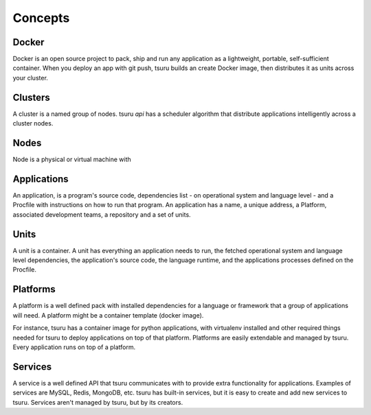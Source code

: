 Concepts
========

Docker
------

Docker is an open source project to pack, ship and run any application as a
lightweight, portable, self-sufficient container.
When you deploy an app with git push, tsuru builds an create Docker image,
then distributes it as units across your cluster.

Clusters
--------

A cluster is a named group of nodes. tsuru `api` has a scheduler algorithm
that distribute applications intelligently across a cluster nodes.

Nodes
-----

Node is a physical or virtual machine with 

Applications
------------

An application, is a program's source code, dependencies list - on
operational system and language level - and a Procfile with instructions on how
to run that program. An application has a name, a unique address, a Platform,
associated development teams, a repository and a set of units.

Units
-----

A unit is a container. A unit has everything an application needs to run, the
fetched operational system and language level dependencies, the application's
source code, the language runtime, and the applications processes defined on
the Procfile.

Platforms
---------

A platform is a well defined pack with installed dependencies for a language or
framework that a group of applications will need. A platform might be a
container template (docker image).

For instance, tsuru has a container image for python applications, with
virtualenv installed and other required things needed for tsuru to deploy
applications on top of that platform. Platforms are easily extendable and
managed by tsuru. Every application runs on top of a platform.

Services
--------

A service is a well defined API that tsuru communicates with to provide extra
functionality for applications. Examples of services are MySQL, Redis, MongoDB,
etc. tsuru has built-in services, but it is easy to create and add new services
to tsuru. Services aren't managed by tsuru, but by its creators.

